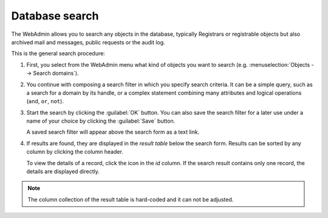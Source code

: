 
.. _FRED-Admin-AdminTasks-Search:

Database search
---------------

.. Compose a search filter (from Featues)

   * Add a field (logical AND)
   * Remove a field
   * Add an alternative statement (logical OR)
   * Remove an alternative statement
   * Negate a field (logical NOT)
   * Un-negate a field
   * Save the current filter using a custom name
   * Use a saved filter
   * Show a saved filter

The WebAdmin allows you to search any objects in the database,
typically Registrars or registrable objects but also archived mail and messages,
public requests or the audit log.

This is the general search procedure:

#. First, you select from the WebAdmin menu what kind of objects you want
   to search (e.g. :menuselection:`Objects --> Search domains`).

#. You continue with composing a search filter in which you specify search
   criteria. It can be a simple query, such as a search for a domain by its
   handle, or a complex statement combining many attributes and logical
   operations (``and``, ``or``, ``not``).

#. Start the search by clicking the :guilabel:`OK` button.
   You can also save the search filter for a later use
   under a name of your choice by clicking the :guilabel:`Save` button.

   A saved search filter will appear above the search form as a text link.

#. If results are found, they are displayed in the *result table*
   below the search form. Results can be sorted by any column by clicking
   the column header.

   To view the details of a record, click the icon in the *id* column.
   If the search result contains only one record, the details are displayed
   directly.

.. Note:: The column collection of the result table is hard-coded
   and it can not be adjusted.

.. NOTE
   * saved filters - are there any default ones?
      no, only the "custom filter" link
   * search field selection ?
